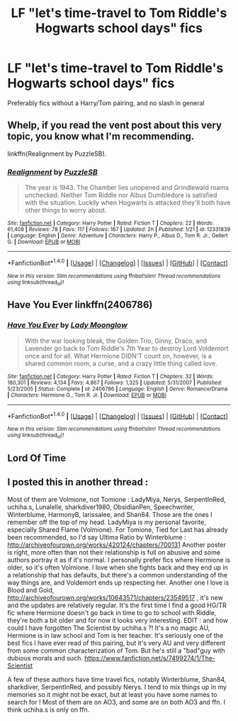 #+TITLE: LF "let's time-travel to Tom Riddle's Hogwarts school days" fics

* LF "let's time-travel to Tom Riddle's Hogwarts school days" fics
:PROPERTIES:
:Author: toujours_pur_
:Score: 4
:DateUnix: 1498444974.0
:DateShort: 2017-Jun-26
:FlairText: Request
:END:
Preferably fics without a Harry/Tom pairing, and no slash in general


** Whelp, if you read the vent post about this very topic, you know what I'm recommending.

linkffn(Realignment by PuzzleSB).
:PROPERTIES:
:Author: yarglethatblargle
:Score: 4
:DateUnix: 1498453292.0
:DateShort: 2017-Jun-26
:END:

*** [[http://www.fanfiction.net/s/12331839/1/][*/Realignment/*]] by [[https://www.fanfiction.net/u/5057319/PuzzleSB][/PuzzleSB/]]

#+begin_quote
  The year is 1943. The Chamber lies unopened and Grindlewald roams unchecked. Neither Tom Riddle nor Albus Dumbledore is satisfied with the situation. Luckily when Hogwarts is attacked they'll both have other things to worry about.
#+end_quote

^{/Site/: [[http://www.fanfiction.net/][fanfiction.net]] *|* /Category/: Harry Potter *|* /Rated/: Fiction T *|* /Chapters/: 22 *|* /Words/: 61,408 *|* /Reviews/: 78 *|* /Favs/: 117 *|* /Follows/: 167 *|* /Updated/: 2h *|* /Published/: 1/21 *|* /id/: 12331839 *|* /Language/: English *|* /Genre/: Adventure *|* /Characters/: Harry P., Albus D., Tom R. Jr., Gellert G. *|* /Download/: [[http://www.ff2ebook.com/old/ffn-bot/index.php?id=12331839&source=ff&filetype=epub][EPUB]] or [[http://www.ff2ebook.com/old/ffn-bot/index.php?id=12331839&source=ff&filetype=mobi][MOBI]]}

--------------

*FanfictionBot*^{1.4.0} *|* [[[https://github.com/tusing/reddit-ffn-bot/wiki/Usage][Usage]]] | [[[https://github.com/tusing/reddit-ffn-bot/wiki/Changelog][Changelog]]] | [[[https://github.com/tusing/reddit-ffn-bot/issues/][Issues]]] | [[[https://github.com/tusing/reddit-ffn-bot/][GitHub]]] | [[[https://www.reddit.com/message/compose?to=tusing][Contact]]]

^{/New in this version: Slim recommendations using/ ffnbot!slim! /Thread recommendations using/ linksub(thread_id)!}
:PROPERTIES:
:Author: FanfictionBot
:Score: 1
:DateUnix: 1498453311.0
:DateShort: 2017-Jun-26
:END:


** Have You Ever linkffn(2406786)
:PROPERTIES:
:Author: openthekey
:Score: 1
:DateUnix: 1498504814.0
:DateShort: 2017-Jun-26
:END:

*** [[http://www.fanfiction.net/s/2406786/1/][*/Have You Ever/*]] by [[https://www.fanfiction.net/u/727962/Lady-Moonglow][/Lady Moonglow/]]

#+begin_quote
  With the war looking bleak, the Golden Trio, Ginny, Draco, and Lavender go back to Tom Riddle's 7th Year to destroy Lord Voldemort once and for all. What Hermione DIDN'T count on, however, is a shared common room, a curse, and a crazy little thing called love.
#+end_quote

^{/Site/: [[http://www.fanfiction.net/][fanfiction.net]] *|* /Category/: Harry Potter *|* /Rated/: Fiction T *|* /Chapters/: 32 *|* /Words/: 180,301 *|* /Reviews/: 4,134 *|* /Favs/: 4,867 *|* /Follows/: 1,325 *|* /Updated/: 5/31/2007 *|* /Published/: 5/23/2005 *|* /Status/: Complete *|* /id/: 2406786 *|* /Language/: English *|* /Genre/: Romance/Drama *|* /Characters/: Hermione G., Tom R. Jr. *|* /Download/: [[http://www.ff2ebook.com/old/ffn-bot/index.php?id=2406786&source=ff&filetype=epub][EPUB]] or [[http://www.ff2ebook.com/old/ffn-bot/index.php?id=2406786&source=ff&filetype=mobi][MOBI]]}

--------------

*FanfictionBot*^{1.4.0} *|* [[[https://github.com/tusing/reddit-ffn-bot/wiki/Usage][Usage]]] | [[[https://github.com/tusing/reddit-ffn-bot/wiki/Changelog][Changelog]]] | [[[https://github.com/tusing/reddit-ffn-bot/issues/][Issues]]] | [[[https://github.com/tusing/reddit-ffn-bot/][GitHub]]] | [[[https://www.reddit.com/message/compose?to=tusing][Contact]]]

^{/New in this version: Slim recommendations using/ ffnbot!slim! /Thread recommendations using/ linksub(thread_id)!}
:PROPERTIES:
:Author: FanfictionBot
:Score: 1
:DateUnix: 1498504851.0
:DateShort: 2017-Jun-26
:END:


** Lord Of Time
:PROPERTIES:
:Author: Daragh101
:Score: 1
:DateUnix: 1498599681.0
:DateShort: 2017-Jun-28
:END:


** I posted this in another thread :

Most of them are Volmione, not Tomione : LadyMiya, Nerys, SerpentInRed, uchiha.s, Lunalelle, sharkdiver1980, ObsidianPen, Speechwriter, Winterblume, HarmonyB, larissalee, and Shan84. Those are the ones I remember off the top of my head. LadyMiya is my personal favorite, especially Shared Flame (Volmione). For Tomione, Tied for Last has already been recommended, so I'd say Ultima Ratio by Winterblume : [[http://archiveofourown.org/works/420124/chapters/700131]] Another poster is right, more often than not their relationship is full on abusive and some authors portray it as if it's normal. I personally prefer fics where Hermione is older, so it's often Volmione. I love when she fights back and they end up in a relationship that has defaults, but there's a common understanding of the way things are, and Voldemort ends up respecting her. Another one I love is Blood and Gold, [[http://archiveofourown.org/works/10643571/chapters/23549517]] , it's new and the updates are relatively regular. It's the first time I find a good HG/TR fic where Hermione doesn't go back in time to go to school with Riddle, they're both a bit older and for now it looks very interesting. EDIT : and how could I have forgotten The Scientist by uchiha.s ?! It's a no magic AU, Hermione is in law school and Tom is her teacher. It's seriously one of the best fics I have ever read of this pairing, but it's very AU and very different from some common characterization of Tom. But he's still a "bad"guy with dubious morals and such. [[https://www.fanfiction.net/s/7499274/1/The-Scientist]]

A few of these authors have time travel fics, notably Winterblume, Shan84, sharkdiver, SerpentInRed, and possibly Nerys. I tend to mix things up in my memories so it might not be exact, but at least you have some names to search for ! Most of them are on AO3, and some are on both AO3 and ffn. I think uchiha.s is only on ffn.
:PROPERTIES:
:Author: Haelx
:Score: 1
:DateUnix: 1498955140.0
:DateShort: 2017-Jul-02
:END:
